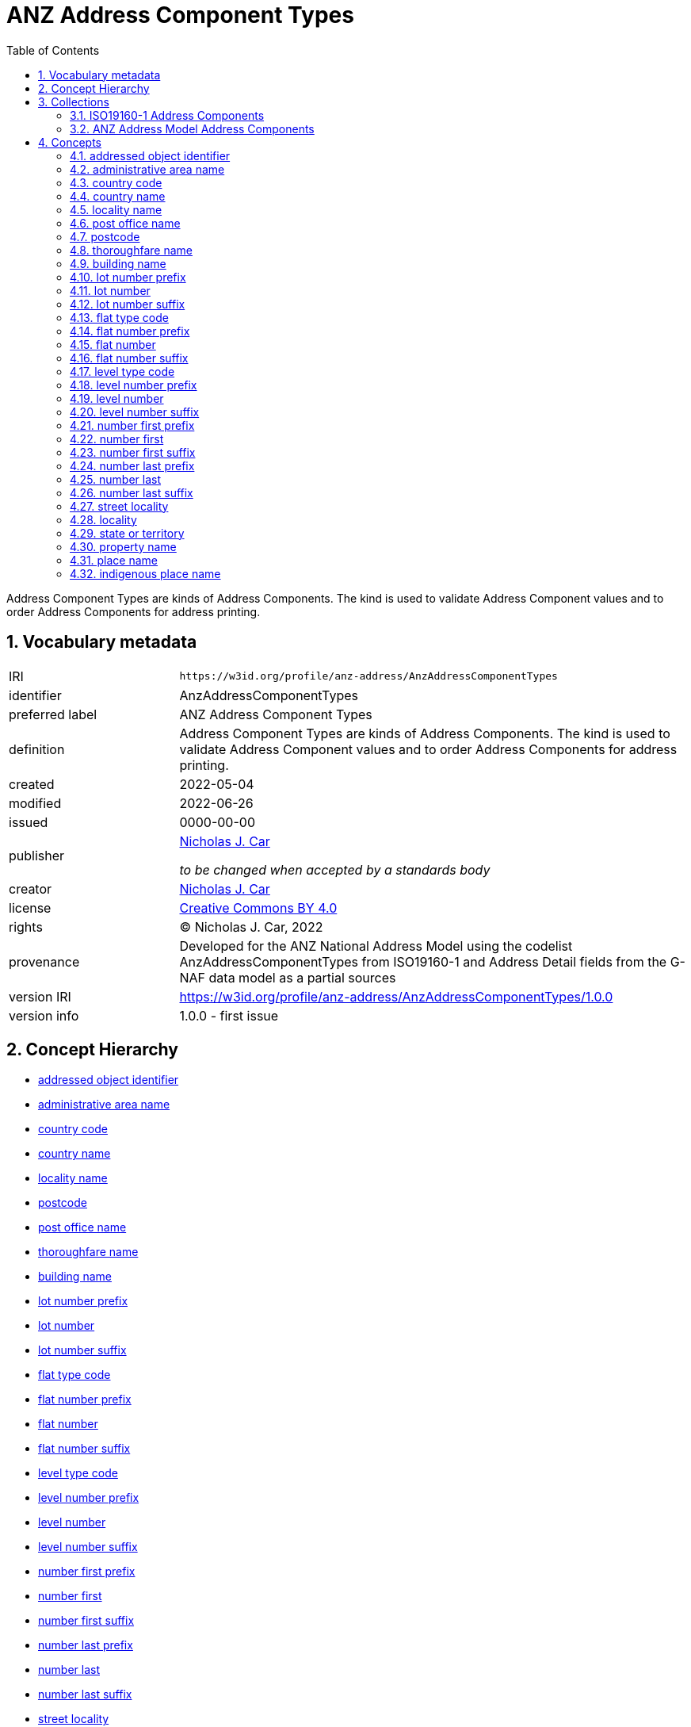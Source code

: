 = ANZ Address Component Types
:toc: left
:toclevels: 2
:table-stripes: even
:sectnums:
:sectids:
:sectanchors:

Address Component Types are kinds of Address Components. The kind is used to validate Address Component values and to order Address Components for address printing.

== Vocabulary metadata

[cols="1,3"]
|===
| IRI | `+https://w3id.org/profile/anz-address/AnzAddressComponentTypes+`
| identifier | AnzAddressComponentTypes
| preferred label |  ANZ Address Component Types
| definition | Address Component Types are kinds of Address Components. The kind is used to validate Address Component values and to order Address Components for address printing.
| created | 2022-05-04
| modified | 2022-06-26
| issued | 0000-00-00
| publisher | https://orcid.org/0000-0002-8742-7730[Nicholas J. Car]

_to be changed when accepted by a standards body_
| creator | https://orcid.org/0000-0002-8742-7730[Nicholas J. Car]
| license | https://creativecommons.org/licenses/by/4.0/[Creative Commons BY 4.0]
| rights | &copy; Nicholas J. Car, 2022
| provenance | Developed for the ANZ National Address Model using the codelist AnzAddressComponentTypes from ISO19160-1 and Address Detail fields from the G-NAF data model as a partial sources
| version IRI | https://w3id.org/profile/anz-address/AnzAddressComponentTypes/1.0.0
| version info | 1.0.0 - first issue
|===

== Concept Hierarchy

* <<addressed object identifier>>
* <<administrative area name>>
* <<country code>>
* <<country name>>
* <<locality name>>
* <<postcode>>
* <<post office name>>
* <<thoroughfare name>>
* <<building name>>
* <<lot number prefix>>
* <<lot number>>
* <<lot number suffix>>
* <<flat type code>>
* <<flat number prefix>>
* <<flat number>>
* <<flat number suffix>>
* <<level type code>>
* <<level number prefix>>
* <<level number>>
* <<level number suffix>>
* <<number first prefix>>
* <<number first>>
* <<number first suffix>>
* <<number last prefix>>
* <<number last>>
* <<number last suffix>>
* <<street locality>>
* <<locality>>
* <<state or territory>>
* <<property name>>
* <<place name>>
* <<indigenous place name>>

== Collections

=== https://w3id.org/profile/anz-address/AnzAddressComponentTypes/iso19160-1-concepts[ISO19160-1 Address Components]

[cols="1,3"]
|===
| IRI | `+https://w3id.org/profile/anz-address/AnzAddressComponentTypes/iso19160-1-concepts+`
| identifier | iso19160-1-components
| preferred label |  ISO19160-1 Address Components
| definition | Address Component Types presented in the original ISO19160-1 standard's codelist
| provenance | Created for the ANZ Address Model
| members a| * <<addressed object identifier>>
* <<administrative area name>>
* <<country code>>
* <<country name>>
* <<locality name>>
* <<postcode>>
* <<post office name>>
* <<thoroughfare name>>
|===

=== https://w3id.org/profile/anz-address/AnzAddressComponentTypes/anz-concepts[ANZ Address Model Address Components]

[cols="1,3"]
|===
| IRI | `+https://w3id.org/profile/anz-address/AnzAddressComponentTypes/anz-concepts+`
| identifier | anz-concepts
| preferred label |  ANZ Address Model Address Components
| definition | Address Component Types created for and recommended for use with the ANZ Address Model
| provenance | Created for the ANZ Address Model
| members a| * <<building name>>
* <<lot number prefix>>
* <<lot number>>
* <<lot number suffix>>
* <<flat type code>>
* <<flat number prefix>>
* <<flat number>>
* <<flat number suffix>>
* <<level type code>>
* <<level number prefix>>
* <<level number>>
* <<level number suffix>>
* <<number first prefix>>
* <<number first>>
* <<number first suffix>>
* <<number last prefix>>
* <<number last>>
* <<number last suffix>>
* <<street locality>>
* <<locality>>
* <<state or territory>>
* <<property name>>
* <<place name>>
* <<indigenous place name>>
|===

== Concepts

=== addressed object identifier

[cols="1,3"]
|===
| IRI | `+http://def.isotc211.org/iso19160/-1/2015/Address/code/AnzAddressComponentTypes/addressedObjectIdentifier+`
| identifier | addressedObjectIdentifier
| preferred label | addressed object identifier
| definition | Identifier of the addressed object, e.g. building name or address number
| is defined by | http://def.isotc211.org/iso19160/-1/2015/Address/code/AnzAddressComponentTypes[ISO19160-1's AnzAddressComponentTypes codelist]
| scope note | Do not use: handled by Address/AddressableObject relation
| status | http://def.isotc211.org/iso19135/-1/2015/CoreModel/code/RE_ItemStatus/original[original]
| provenance | Presented in the original ISO19160-1 standard's codelist
|===

=== administrative area name

[cols="1,3"]
|===
| IRI | `+http://def.isotc211.org/iso19160/-1/2015/Address/code/AnzAddressComponentTypes/administrativeAreaName+`
| identifier | administrativeAreaName
| preferred label | administrative area name
| definition | Name of an administrative area
| is defined by | http://def.isotc211.org/iso19160/-1/2015/Address/code/AnzAddressComponentTypes[ISO19160-1's AnzAddressComponentTypes codelist]
| scope note | Do not use: use object reference types
| status | http://def.isotc211.org/iso19135/-1/2015/CoreModel/code/RE_ItemStatus/original[original]
| provenance | Presented in the original ISO19160-1 standard's codelist
|===

=== country code

[cols="1,3"]
|===
| IRI | `+http://def.isotc211.org/iso19160/-1/2015/Address/code/AnzAddressComponentTypes/countryCode+`
| identifier | countryCode
| preferred label | country code
| definition | ISO 3166-1 code for the country, territory, or area of geopolitical interest
| is defined by | http://def.isotc211.org/iso19160/-1/2015/Address/code/AnzAddressComponentTypes[ISO19160-1's AnzAddressComponentTypes codelist]
| scope note | Do not use
| status | http://def.isotc211.org/iso19135/-1/2015/CoreModel/code/RE_ItemStatus/original[original]
| provenance | Presented in the original ISO19160-1 standard's codelist
|===

=== country name

[cols="1,3"]
|===
| IRI | `+http://def.isotc211.org/iso19160/-1/2015/Address/code/AnzAddressComponentTypes/countryName+`
| identifier | countryName
| preferred label | country name
| definition | Name of a country
| is defined by | http://def.isotc211.org/iso19160/-1/2015/Address/code/AnzAddressComponentTypes[ISO19160-1's AnzAddressComponentTypes codelist]
| scope note | Use
| status | http://def.isotc211.org/iso19135/-1/2015/CoreModel/code/RE_ItemStatus/original[original]
| provenance | Presented in the original ISO19160-1 standard's codelist
|===

=== locality name

[cols="1,3"]
|===
| IRI | `+http://def.isotc211.org/iso19160/-1/2015/Address/code/AnzAddressComponentTypes/localityName+`
| identifier | localityName
| preferred label | locality name
| definition | Name of a locality
| is defined by | http://def.isotc211.org/iso19160/-1/2015/Address/code/AnzAddressComponentTypes[ISO19160-1's AnzAddressComponentTypes codelist]
| scope note | No not use: use locality
| status | http://def.isotc211.org/iso19135/-1/2015/CoreModel/code/RE_ItemStatus/original[original]
| provenance | Presented in the original ISO19160-1 standard's codelist
|===

=== post office name

[cols="1,3"]
|===
| IRI | `+http://def.isotc211.org/iso19160/-1/2015/Address/code/AnzAddressComponentTypes/postOfficeName+`
| identifier | postfficeName
| preferred label | post office name
| definition | Code used for the sorting of mail
| is defined by | http://def.isotc211.org/iso19160/-1/2015/Address/code/AnzAddressComponentTypes[ISO19160-1's AnzAddressComponentTypes codelist]
| scope note | Do note use
| status | http://def.isotc211.org/iso19135/-1/2015/CoreModel/code/RE_ItemStatus/original[original]
| provenance | Presented in the original ISO19160-1 standard's codelist
|===

[[postcode]]
=== postcode

[cols="1,3"]
|===
| IRI | `+http://def.isotc211.org/iso19160/-1/2015/Address/code/AnzAddressComponentTypes/postcode+`
| identifier | postcode
| preferred label | postcode
| definition | Name of a post office
| is defined by | http://def.isotc211.org/iso19160/-1/2015/Address/code/AnzAddressComponentTypes[ISO19160-1's AnzAddressComponentTypes codelist]
| scope note | Use
| status | http://def.isotc211.org/iso19135/-1/2015/CoreModel/code/RE_ItemStatus/original[original]
| provenance | Presented in the original ISO19160-1 standard's codelist
|===

=== thoroughfare name

[cols="1,3"]
|===
| IRI | `+http://def.isotc211.org/iso19160/-1/2015/Address/code/AnzAddressComponentTypes/thoroughfareName+`
| identifier | thoroughfareName
| preferred label | thoroughfare name
| definition | Name of a thoroughfare
| is defined by | http://def.isotc211.org/iso19160/-1/2015/Address/code/AnzAddressComponentTypes[ISO19160-1's AnzAddressComponentTypes codelist]
| scope note | Do not use: use street locality
| status | http://def.isotc211.org/iso19135/-1/2015/CoreModel/code/RE_ItemStatus/original[original]
| provenance | Presented in the original ISO19160-1 standard's codelist
|===

=== building name

[cols="1,3"]
|===
| IRI | `+https://w3id.org/profile/anz-address/AnzAddressComponentTypes/buildingName+`
| identifier | buildingName
| preferred label | building name
| definition | The name of a building
| is defined by | https://w3id.org/profile/anz-address/AnzAddressComponentTypes[ANZ Address Model's AnzAddressComponentTypes vocabulary]
| scope note | Use
| status | http://def.isotc211.org/iso19135/-1/2015/CoreModel/code/RE_ItemStatus/original[original]
| provenance | Created for the ANZ Address Model
|===

=== lot number prefix

[cols="1,3"]
|===
| IRI | `+https://w3id.org/profile/anz-address/AnzAddressComponentTypes/lotNumberPrefix+`
| identifier | lotNumberPrefix
| preferred label | lot number prefix
| definition | A prefix for the lot number of the address
| is defined by | https://w3id.org/profile/anz-address/AnzAddressComponentTypes[ANZ Address Model's AnzAddressComponentTypes vocabulary]
| scope note | Use
| status | http://def.isotc211.org/iso19135/-1/2015/CoreModel/code/RE_ItemStatus/original[original]
| provenance | Created for the ANZ Address Model
|===

=== lot number

[cols="1,3"]
|===
| IRI | `+https://w3id.org/profile/anz-address/AnzAddressComponentTypes/lotNumber+`
| identifier | lotNumber
| preferred label | lot number
| definition | The lot's number
| is defined by | https://w3id.org/profile/anz-address/AnzAddressComponentTypes[ANZ Address Model's AnzAddressComponentTypes vocabulary]
| scope note | Use
| status | http://def.isotc211.org/iso19135/-1/2015/CoreModel/code/RE_ItemStatus/original[original]
| provenance | Created for the ANZ Address Model
|===

=== lot number suffix

[cols="1,3"]
|===
| IRI | `+https://w3id.org/profile/anz-address/AnzAddressComponentTypes/lotNumberSuffix+`
| identifier | lotNumberSuffix
| preferred label | lot number suffix
| definition | A suffix for the lot number of the address
| is defined by | https://w3id.org/profile/anz-address/AnzAddressComponentTypes[ANZ Address Model's AnzAddressComponentTypes vocabulary]
| scope note | Use
| status | http://def.isotc211.org/iso19135/-1/2015/CoreModel/code/RE_ItemStatus/original[original]
| provenance | Created for the ANZ Address Model
|===

=== flat type code

[cols="1,3"]
|===
| IRI | `+https://w3id.org/profile/anz-address/AnzAddressComponentTypes/flatTypeCode+`
| identifier | flatTypeCode
| preferred label | flat type code
| definition | A code representing the flat type
| is defined by | https://w3id.org/profile/anz-address/AnzAddressComponentTypes[ANZ Address Model's AnzAddressComponentTypes vocabulary]
| scope note | Use
| status | http://def.isotc211.org/iso19135/-1/2015/CoreModel/code/RE_ItemStatus/original[original]
| provenance | Created for the ANZ Address Model
|===

=== flat number prefix

[cols="1,3"]
|===
| IRI | `+https://w3id.org/profile/anz-address/AnzAddressComponentTypes/flatNumberPrefix+`
| identifier | flatNumberPrefix
| preferred label | flat number prefix
| definition | A prefix for the flat number of the address
| is defined by | https://w3id.org/profile/anz-address/AnzAddressComponentTypes[ANZ Address Model's AnzAddressComponentTypes vocabulary]
| scope note | Use
| status | http://def.isotc211.org/iso19135/-1/2015/CoreModel/code/RE_ItemStatus/original[original]
| provenance | Created for the ANZ Address Model
|===

=== flat number

[cols="1,3"]
|===
| IRI | `+https://w3id.org/profile/anz-address/AnzAddressComponentTypes/flatNumber+`
| identifier | flatNumber
| preferred label | flat number
| definition | The flat's number
| is defined by | https://w3id.org/profile/anz-address/AnzAddressComponentTypes[ANZ Address Model's AnzAddressComponentTypes vocabulary]
| scope note | Use
| status | http://def.isotc211.org/iso19135/-1/2015/CoreModel/code/RE_ItemStatus/original[original]
| provenance | Created for the ANZ Address Model
|===

=== flat number suffix

[cols="1,3"]
|===
| IRI | `+https://w3id.org/profile/anz-address/AnzAddressComponentTypes/flatNumberSuffix+`
| identifier | flatNumberSuffix
| preferred label | flat number suffix
| definition | A suffix for the flat number of the address
| is defined by | https://w3id.org/profile/anz-address/AnzAddressComponentTypes[ANZ Address Model's AnzAddressComponentTypes vocabulary]
| scope note | Use
| status | http://def.isotc211.org/iso19135/-1/2015/CoreModel/code/RE_ItemStatus/original[original]
| provenance | Created for the ANZ Address Model
|===

=== level type code

[cols="1,3"]
|===
| IRI | `+https://w3id.org/profile/anz-address/AnzAddressComponentTypes/levelTypeCode+`
| identifier | levelTypeCode
| preferred label | level type code
| definition | A code representing the level type
| is defined by | https://w3id.org/profile/anz-address/AnzAddressComponentTypes[ANZ Address Model's AnzAddressComponentTypes vocabulary]
| scope note | Use
| status | http://def.isotc211.org/iso19135/-1/2015/CoreModel/code/RE_ItemStatus/original[original]
| provenance | Created for the ANZ Address Model
|===

=== level number prefix

[cols="1,3"]
|===
| IRI | `+https://w3id.org/profile/anz-address/AnzAddressComponentTypes/levelNumberPrefix+`
| identifier | levelNumberPrefix
| preferred label | level number prefix
| definition | A prefix for the level number of the address
| is defined by | https://w3id.org/profile/anz-address/AnzAddressComponentTypes[ANZ Address Model's AnzAddressComponentTypes vocabulary]
| scope note | Use
| status | http://def.isotc211.org/iso19135/-1/2015/CoreModel/code/RE_ItemStatus/original[original]
| provenance | Created for the ANZ Address Model
|===

=== level number

[cols="1,3"]
|===
| IRI | `+https://w3id.org/profile/anz-address/AnzAddressComponentTypes/levelNumber+`
| identifier | levelNumber
| preferred label | level number
| definition | The level number
| is defined by | https://w3id.org/profile/anz-address/AnzAddressComponentTypes[ANZ Address Model's AnzAddressComponentTypes vocabulary]
| scope note | Use
| status | http://def.isotc211.org/iso19135/-1/2015/CoreModel/code/RE_ItemStatus/original[original]
| provenance | Created for the ANZ Address Model
|===

=== level number suffix

[cols="1,3"]
|===
| IRI | `+https://w3id.org/profile/anz-address/AnzAddressComponentTypes/levelNumberSuffix+`
| identifier | levelNumberSuffix
| preferred label | level number suffix
| definition | A suffix for the level number of the address
| is defined by | https://w3id.org/profile/anz-address/AnzAddressComponentTypes[ANZ Address Model's AnzAddressComponentTypes vocabulary]
| scope note | Use
| status | http://def.isotc211.org/iso19135/-1/2015/CoreModel/code/RE_ItemStatus/original[original]
| provenance | Created for the ANZ Address Model
|===

=== number first prefix

[cols="1,3"]
|===
| IRI | `+https://w3id.org/profile/anz-address/AnzAddressComponentTypes/numberFirstPrefix+`
| identifier | numberFirstPrefix
| preferred label | number first prefix
| definition | A prefix for the first street number of the address
| is defined by | https://w3id.org/profile/anz-address/AnzAddressComponentTypes[ANZ Address Model's AnzAddressComponentTypes vocabulary]
| scope note | Use
| status | http://def.isotc211.org/iso19135/-1/2015/CoreModel/code/RE_ItemStatus/original[original]
| provenance | Created for the ANZ Address Model
|===

=== number first

[cols="1,3"]
|===
| IRI | `+https://w3id.org/profile/anz-address/AnzAddressComponentTypes/numberFirst+`
| identifier | numberFirst
| preferred label | number first
| definition | The first street number of the address
| is defined by | https://w3id.org/profile/anz-address/AnzAddressComponentTypes[ANZ Address Model's AnzAddressComponentTypes vocabulary]
| scope note | Use
| status | http://def.isotc211.org/iso19135/-1/2015/CoreModel/code/RE_ItemStatus/original[original]
| provenance | Created for the ANZ Address Model
|===

=== number first suffix

[cols="1,3"]
|===
| IRI | `+https://w3id.org/profile/anz-address/AnzAddressComponentTypes/numberFirstSuffix+`
| identifier | numberFirstSuffix
| preferred label | number first suffix
| definition | A suffix for the first street number of the address
| is defined by | https://w3id.org/profile/anz-address/AnzAddressComponentTypes[ANZ Address Model's AnzAddressComponentTypes vocabulary]
| scope note | Use
| status | http://def.isotc211.org/iso19135/-1/2015/CoreModel/code/RE_ItemStatus/original[original]
| provenance | Created for the ANZ Address Model
|===

=== number last prefix

[cols="1,3"]
|===
| IRI | `+https://w3id.org/profile/anz-address/AnzAddressComponentTypes/numberLastPrefix+`
| identifier | numberLastPrefix
| preferred label | number last prefix
| definition | A prefix for the last street number of the address
| is defined by | https://w3id.org/profile/anz-address/AnzAddressComponentTypes[ANZ Address Model's AnzAddressComponentTypes vocabulary]
| scope note | Use
| status | http://def.isotc211.org/iso19135/-1/2015/CoreModel/code/RE_ItemStatus/original[original]
| provenance | Created for the ANZ Address Model
|===

=== number last

[cols="1,3"]
|===
| IRI | `+https://w3id.org/profile/anz-address/AnzAddressComponentTypes/numberLast+`
| identifier | numberLast
| preferred label | number last
| definition | The last street number of the address
| is defined by | https://w3id.org/profile/anz-address/AnzAddressComponentTypes[ANZ Address Model's AnzAddressComponentTypes vocabulary]
| scope note | Use
| status | http://def.isotc211.org/iso19135/-1/2015/CoreModel/code/RE_ItemStatus/original[original]
| provenance | Created for the ANZ Address Model
|===

=== number last suffix

[cols="1,3"]
|===
| IRI | `+https://w3id.org/profile/anz-address/AnzAddressComponentTypes/numberLastSuffix+`
| identifier | numberLastSuffix
| preferred label | number last suffix
| definition | A suffix for the last street number of the address
| is defined by | https://w3id.org/profile/anz-address/AnzAddressComponentTypes[ANZ Address Model's AnzAddressComponentTypes vocabulary]
| scope note | Use
| status | http://def.isotc211.org/iso19135/-1/2015/CoreModel/code/RE_ItemStatus/original[original]
| provenance | Created for the ANZ Address Model
|===

=== street locality

[cols="1,3"]
|===
| IRI | `+https://w3id.org/profile/anz-address/AnzAddressComponentTypes/streetLocality+`
| identifier | streetLocality
| preferred label | street locality
| definition | A street locality
| is defined by | https://w3id.org/profile/anz-address/AnzAddressComponentTypes[ANZ Address Model's AnzAddressComponentTypes vocabulary]
| scope note | Use
| status | http://def.isotc211.org/iso19135/-1/2015/CoreModel/code/RE_ItemStatus/original[original]
| provenance | Created for the ANZ Address Model
|===

[[locality]]
=== locality

[cols="1,3"]
|===
| IRI | `+https://w3id.org/profile/anz-address/AnzAddressComponentTypes/locality+`
| identifier | locality
| preferred label | locality
| definition | A locality
| is defined by | https://w3id.org/profile/anz-address/AnzAddressComponentTypes[ANZ Address Model's AnzAddressComponentTypes vocabulary]
| scope note | Use
| status | http://def.isotc211.org/iso19135/-1/2015/CoreModel/code/RE_ItemStatus/original[original]
| provenance | Created for the ANZ Address Model
|===

=== state or territory

[cols="1,3"]
|===
| IRI | `+https://w3id.org/profile/anz-address/AnzAddressComponentTypes/stateOrTerritory+`
| identifier | stateOrTerritory
| preferred label | state or territory
| definition | The State or Territory of the address
| is defined by | https://w3id.org/profile/anz-address/AnzAddressComponentTypes[ANZ Address Model's AnzAddressComponentTypes vocabulary]
| scope note | Use
| status | http://def.isotc211.org/iso19135/-1/2015/CoreModel/code/RE_ItemStatus/original[original]
| provenance | Created for the ANZ Address Model
|===

=== property name

[cols="1,3"]
|===
| IRI | `+https://w3id.org/profile/anz-address/AnzAddressComponentTypes/propertyName+`
| identifier | propertyName
| preferred label | property name
| definition | The name of the property of the address
| is defined by | https://w3id.org/profile/anz-address/AnzAddressComponentTypes[ANZ Address Model's AnzAddressComponentTypes vocabulary]
| scope note | Use
| status | http://def.isotc211.org/iso19135/-1/2015/CoreModel/code/RE_ItemStatus/original[original]
| provenance | Created for the ANZ Address Model
|===

=== place name

[cols="1,3"]
|===
| IRI | `+https://w3id.org/profile/anz-address/AnzAddressComponentTypes/placeName+`
| identifier | placeName
| preferred label | place name
| definition | The name of the place of the address
| is defined by | https://w3id.org/profile/anz-address/AnzAddressComponentTypes[ANZ Address Model's AnzAddressComponentTypes vocabulary]
| scope note | Use
| status | http://def.isotc211.org/iso19135/-1/2015/CoreModel/code/RE_ItemStatus/original[original]
| provenance | Created for the ANZ Address Model
|===

=== indigenous place name

[cols="1,3"]
|===
| IRI | `+https://w3id.org/profile/anz-address/AnzAddressComponentTypes/indigenousPlaceName+`
| identifier | indigenousPlaceName
| preferred label | indigenous place name
| definition | A place name given by indigenous people
| is defined by | https://w3id.org/profile/anz-address/AnzAddressComponentTypes[ANZ Address Model's AnzAddressComponentTypes vocabulary]
| scope note | Use
| status | http://def.isotc211.org/iso19135/-1/2015/CoreModel/code/RE_ItemStatus/original[original]
| provenance | Created for the ANZ Address Model
|===
